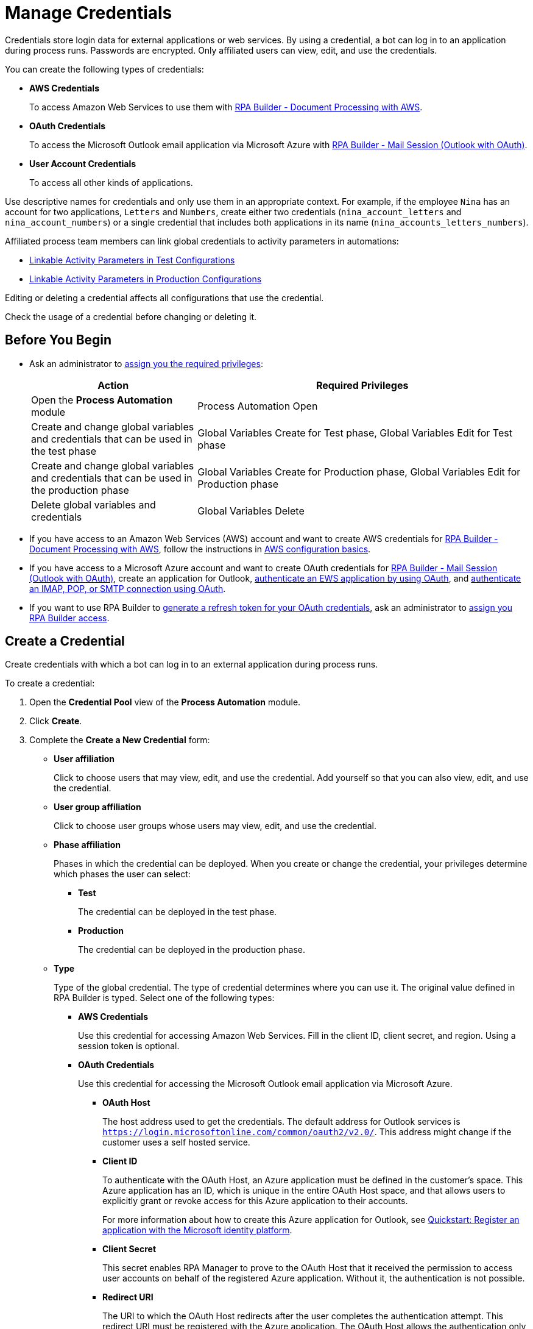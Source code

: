= Manage Credentials

Credentials store login data for external applications or web services. By using a credential, a bot can log in to an application during process runs. Passwords are encrypted. Only affiliated users can view, edit, and use the credentials.

You can create the following types of credentials:

* *AWS Credentials*
+
To access Amazon Web Services to use them with xref:rpa-builder::toolbox-aws-document-processing.adoc[RPA Builder - Document Processing with AWS].
* *OAuth Credentials*
+
To access the Microsoft Outlook email application via Microsoft Azure with xref:rpa-builder::toolbox-mail-operations-mail-session-outlook-with-oauth.adoc[RPA Builder - Mail Session (Outlook with OAuth)].
* *User Account Credentials*
+
To access all other kinds of applications.

Use descriptive names for credentials and only use them in an appropriate context. For example, if the employee `Nina` has an account for two applications, `Letters` and `Numbers`, create either two credentials (`nina_account_letters` and `nina_account_numbers`) or a single credential that includes both applications in its name (`nina_accounts_letters_numbers`).

Affiliated process team members can link global credentials to activity parameters in automations:

* xref:processautomation-deploy.adoc#test-configuration-link-globals[Linkable Activity Parameters in Test Configurations]
* xref:processautomation-deploy.adoc#production-configuration-link-globals[Linkable Activity Parameters in Production Configurations]

Editing or deleting a credential affects all configurations that use the credential.

Check the usage of a credential before changing or deleting it.

== Before You Begin

* Ask an administrator to xref:usermanagement-manage.adoc#assign-privileges-to-a-user[assign you the required privileges]:
+
[cols="1,2"]
|===
|*Action* |*Required Privileges*

|Open the *Process Automation* module
|Process Automation Open

|Create and change global variables and credentials that can be used in the test phase
|Global Variables Create for Test phase, Global Variables Edit for Test phase

|Create and change global variables and credentials that can be used in the production phase
|Global Variables Create for Production phase, Global Variables Edit for Production phase

|Delete global variables and credentials
|Global Variables Delete

|===
* If you have access to an Amazon Web Services (AWS) account and want to create AWS credentials for xref:rpa-builder::toolbox-aws-document-processing.adoc[RPA Builder - Document Processing with AWS], follow the instructions in https://docs.aws.amazon.com/cli/latest/userguide/cli-configure-quickstart.html[AWS configuration basics^].
* If you have access to a Microsoft Azure account and want to create OAuth credentials for xref:rpa-builder::toolbox-mail-operations-mail-session-outlook-with-oauth.adoc[RPA Builder - Mail Session (Outlook with OAuth)], create an application for Outlook, https://learn.microsoft.com/en-us/exchange/client-developer/exchange-web-services/how-to-authenticate-an-ews-application-by-using-oauth[authenticate an EWS application by using OAuth^], and https://learn.microsoft.com/en-us/exchange/client-developer/legacy-protocols/how-to-authenticate-an-imap-pop-smtp-application-by-using-oauth[authenticate an IMAP, POP, or SMTP connection using OAuth^].
* If you want to use RPA Builder to xref:rpa-builder::toolbox-variable-handling-credentials-for-oauth.adoc#generating-an-oauth-refresh-token[generate a refresh token for your OAuth credentials], ask an administrator to xref:usermanagement-manage.adoc#assign-users-rpa-builder-access[assign you RPA Builder access].

== Create a Credential

Create credentials with which a bot can log in to an external application during process runs.

To create a credential:

. Open the *Credential Pool* view of the *Process Automation* module.
. Click *Create*.
. [[form-create-credential]] Complete the *Create a New Credential* form:
* [[form-create-credential-useraffiliation]] *User affiliation*
+
Click to choose users that may view, edit, and use the credential. Add yourself so that you can also view, edit, and use the credential.
* *User group affiliation*
+
Click to choose user groups whose users may view, edit, and use the credential.
* *Phase affiliation*
+
Phases in which the credential can be deployed. When you create or change the credential, your privileges determine which phases the user can select:
+
** *Test*
+
The credential can be deployed in the test phase.
+
** *Production*
+
The credential can be deployed in the production phase.

* *Type*
+
Type of the global credential. The type of credential determines where you can use it. The original value defined in RPA Builder is typed. Select one of the following types:
+
** *AWS Credentials*
+
Use this credential for accessing Amazon Web Services. Fill in the client ID, client secret, and region. Using a session token is optional.
** *OAuth Credentials*
+
Use this credential for accessing the Microsoft Outlook email application via Microsoft Azure.
+
*** *OAuth Host*
+
The host address used to get the credentials. The default address for Outlook services is `https://login.microsoftonline.com/common/oauth2/v2.0/`. This address might change if the customer uses a self hosted service.
*** *Client ID*
+
To authenticate with the OAuth Host, an Azure application must be defined in the customer's space. This Azure application has an ID, which is unique in the entire OAuth Host space, and that allows users to explicitly grant or revoke access for this Azure application to their accounts.
+
For more information about how to create this Azure application for Outlook, see https://learn.microsoft.com/en-us/azure/active-directory/develop/quickstart-register-app[Quickstart: Register an application with the Microsoft identity platform^].
*** *Client Secret*
+
This secret enables RPA Manager to prove to the OAuth Host that it received the permission to access user accounts on behalf of the registered Azure application. Without it, the authentication is not possible.
*** *Redirect URI*
+
The URI to which the OAuth Host redirects after the user completes the authentication attempt. This redirect URI must be registered with the Azure application. The OAuth Host allows the authentication only if the entered redirect URI matches one of the registered URIs.
*** *Scopes*
+
The scopes define which permission the user grants to the Azure application. Grant the following permissions:
+
**** `offline_access`
+
(*Required*) Enables access via a refresh token, which you can use to repeatedly log in to the mail services without requiring user interaction each time.
**** `https://outlook.office.com/IMAP.AccessAsUser.All`
+
(*Required* when using IMAP) Enables reading and moving emails from the Outlook IMAP server.
**** `https://outlook.office.com/POP.AccessAsUser.All`
+
(*Required* when using POP3) Enables reading emails from the Outlook POP3 server.
**** `https://outlook.office.com/SMTP.Send`
+
(*Required* when using SMTP) Enables sending emails from the Outlook SMTP server.
**** `openid email`
+
Enables RPA Manager to automatically detect the email account used to log in to the Azure application. If this scope is omitted, you must provide an email in RPA Builder.
+
*** *E-Mail Address*
+
Email address for accessing Outlook.
*** *Refresh Token*
+
Refresh token generated with the authentication properties.
+
Learn how to xref:rpa-builder::toolbox-variable-handling-credentials-for-oauth.adoc#generating-an-oauth-refresh-token[generate an OAuth refresh token with RPA Builder].
** *User Account Credentials*
+
Use this credential for accessing all other kinds of applications. Fill in the the username and password.
. Click *OK*.

== Check the Usage of a Credential

Before editing a credential, check its usage to avoid inadvertent side-effects. You can only check the usage a credential if you belong to the <<form-create-credential-useraffiliation, affiliated users>> of that credential.

To check the usage of a credential:

. Open the *Credential Pool* view of the *Process Automation* module.
. Click the *Usage* icon image:usage-icon.png[binoculars symbol,1.5%,1.5%] in the table row of the credential you want to check.

A window with a table shows you the configurations in which the credential is used.

==  Edit a Credential

Edit a credential to change its data. You cannot change the type of a credential. You can only edit a credential if you belong to the <<form-create-credential-useraffiliation, affiliated users>> of that credential.

Check the usage of the credential first to avoid inadvertent side-effects:

. Open the *Credential Pool* view of the *Process Automation* module.
. Click the *Edit* icon image:edit-icon.png[pen-to-square symbol,1.5%,1.5%] in the table row of the credential you want to edit.
. Change data in the *Edit the Credential* form.
+
For an explanation of the properties, see <<form-create-credential, *Create a Credential*>>.
. Click *Save*.

The credential is changed everywhere it is used.

== Delete a Credential

Delete credentials that are no longer needed. You cannot delete credentials linked in configurations. You can only delete a credential if you belong to the <<form-create-credential-useraffiliation, affiliated users>> of that credential.

To delete a credential:

. Open the *Credential Pool* view of the *Process Automation* module.
. Click the *Delete* icon image:delete-icon.png[trash symbol,1.5%,1.5%] in the table row of the credential you want to delete.
. Confirm the deletion.

== See Also

* xref:rpa-builder::toolbox-variable-handling-activity-parameters.adoc[RPA Builder: Activity Paramters]
* xref:processautomation-deploy.adoc#test-configuration-link-globals[Linkable Activity Parameters in Test Configurations]
* xref:processautomation-deploy.adoc#production-configuration-link-globals[Linkable Activity Parameters in Production Configurations]
* xref:processautomation-deploy.adoc#invokable-configuration-link-globals[Linkable Activity Parameters in Invokable Configurations]
